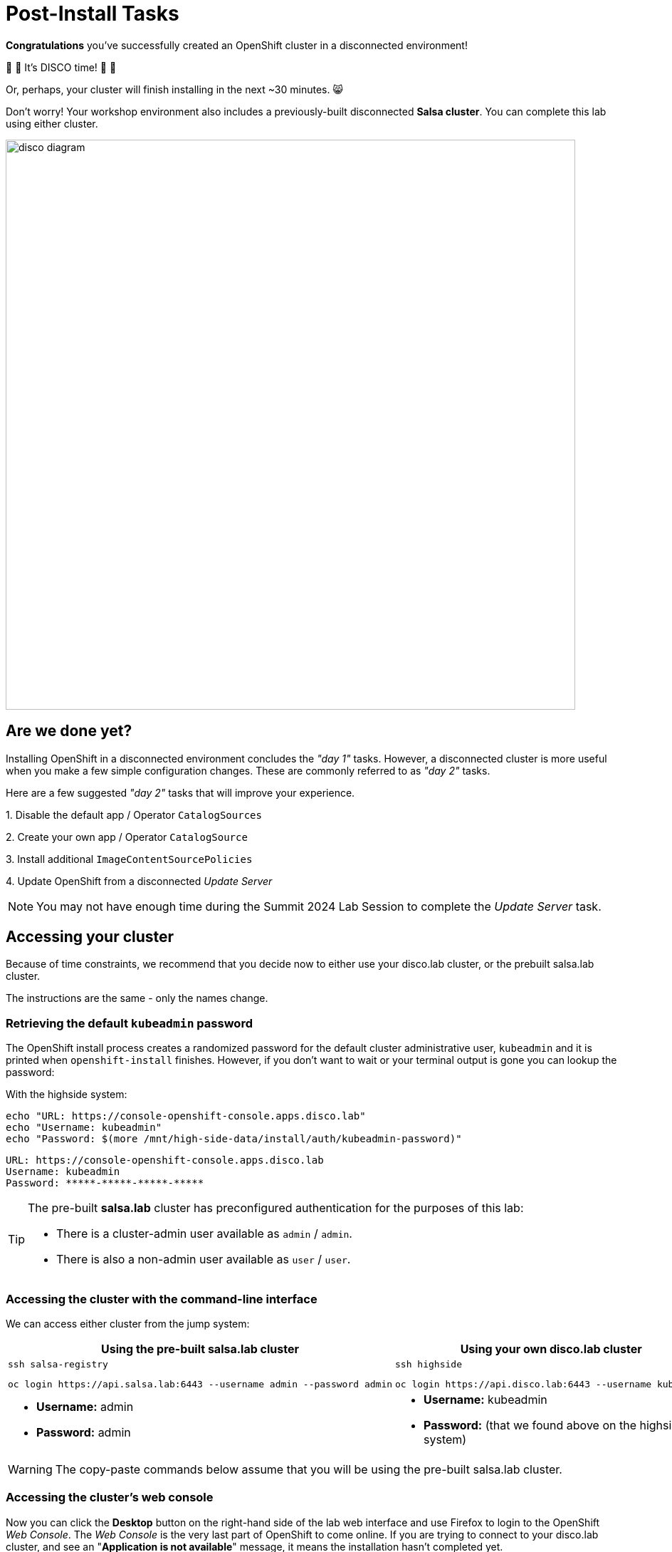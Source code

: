 = Post-Install Tasks

**Congratulations** you've successfully created an OpenShift cluster in a disconnected environment!

🪩 💃 It's DISCO time! 🕺 🪩

Or, perhaps, your cluster will finish installing in the next ~30 minutes. 😸

Don't worry!
Your workshop environment also includes a previously-built disconnected **Salsa cluster**.
You can complete this lab using either cluster.

image::disco-4.svg[disco diagram,800]

== Are we done yet?

Installing OpenShift in a disconnected environment concludes the __"day 1"__ tasks.
However, a disconnected cluster is more useful when you make a few simple configuration changes.
These are commonly referred to as __"day 2"__ tasks.

Here are a few suggested __"day 2"__ tasks that will improve your experience.

{counter:overview}. Disable the default app / Operator `CatalogSources`

{counter:overview}. Create your own app / Operator `CatalogSource`

{counter:overview}. Install additional `ImageContentSourcePolicies`

{counter:overview}. Update OpenShift from a disconnected _Update Server_

[NOTE]
You may not have enough time during the Summit 2024 Lab Session to complete the __Update Server__ task.

== Accessing your cluster

Because of time constraints, we recommend that you decide now to either use your [.highside]#disco.lab cluster#, or the prebuilt [.salsa]#salsa.lab cluster#.

The instructions are the same - only the names change.

=== Retrieving the default `kubeadmin` password

The OpenShift install process creates a randomized password for the default cluster administrative user, `kubeadmin` and it is printed when `openshift-install` finishes.
However, if you don't want to wait or your terminal output is gone you can lookup the password:

With the [.highside]#highside system#:

[.highside,source,bash,role=execute,subs="attributes"]
----
echo "URL: https://console-openshift-console.apps.disco.lab"
echo "Username: kubeadmin"
echo "Password: $(more /mnt/high-side-data/install/auth/kubeadmin-password)"
----
[.output]
----
URL: https://console-openshift-console.apps.disco.lab
Username: kubeadmin
Password: *****-*****-*****-*****
----

[TIP]
--
The pre-built **salsa.lab** cluster has preconfigured authentication for the purposes of this lab:

* There is a cluster-admin user available as `admin` / `admin`.
* There is also a non-admin user available as `user` / `user`.
--

=== Accessing the cluster with the command-line interface

We can access either cluster from the [.lowside]#jump system#:

[cols="a,a",options="header"]
|===
| Using the pre-built [.salsa]#salsa.lab cluster#
| Using your own [.highside]#disco.lab cluster#

|
[.lowside,source,bash,role=execute]
----
ssh salsa-registry
----
[.salsa,source,bash,role=execute]
----
oc login https://api.salsa.lab:6443 --username admin --password admin
----
|
[.lowside,source,bash,role=execute]
----
ssh highside
----
[.highside,source,bash,role=execute]
----
oc login https://api.disco.lab:6443 --username kubeadmin 
----

|
* *Username:* admin
* *Password:* admin
|
* *Username:* kubeadmin
* *Password:* (that we found above on the [.highside]#highside system#)
|===

[WARNING]
--
The copy-paste commands below assume that you will be using the pre-built [.salsa]#salsa.lab cluster#.
--

=== Accessing the cluster's web console

Now you can click the *Desktop* button on the right-hand side of the lab web interface and use Firefox to login to the OpenShift __Web Console__.
The __Web Console__ is the very last part of OpenShift to come online.
If you are trying to connect to your [.highside]#disco.lab# cluster, and see an "**Application is not available**" message, it means the installation hasn't completed yet.

Your workshop environment includes a Firefox bookmark to quickly connect with the __Web Console__.

image::vnc-disco-openshift-bookmark.png[Screenshot of Desktop with DISCO - OpenShift bookmark highlighted]

The web-based VNC client is a bit klunky when it comes to **copy** and **paste**.
You can copy and paste into the VNC desktop using __noVNC__'s tool ribbon (hidden by default.) 

image::vnc-copy-paste.png[Screenshot of Desktop with noVNC clipboard highlighted]

// === Accessing the cluster from the command-line

// You should be able to access the API server from the *highside* system by leveraging the `kubeconfig` file the installer creates for you:

// [.highside,source,bash,role=execute,subs="attributes"]
// ----
// mkdir -vp $HOME/.kube
// cp -v /mnt/high-side/install/auth/kubeconfig $HOME/.kube/config
// oc status
// ----
// [.output]
// ----
// In project default on server https://api.disco.lab:6443

// svc/openshift - kubernetes.default.svc.cluster.local
// svc/kubernetes - 172.30.0.1:443 -> 6443

// View details with 'oc describe <resource>/<name>' or list resources with 'oc get all'.
// ----

// Now that you're logged in via the command-line or the _Web Console_ we can proceed with the __"day 2"__ tasks.

== Install Operators

=== Add custom catalog sources
// https://docs.openshift.com/container-platform/4.14/installing/installing_aws/installing-restricted-networks-aws-installer-provisioned.html#olm-restricted-networks-operatorhub_installing-restricted-networks-aws-installer-provisioned

In order to deploy Operators from the customized catalog that was created in the `mirror-registry`, we have to add a new `CatalogSource` to OpenShift.
We also need to disable the default CatalogSources.
OpenShift clusters, by default, will try to use the online/connected versions of the Operator Catalogs from registry.redhat.io.

First, we will disable the default sources from the disconnected [.salsa]#salsa.lab cluster#.

[.salsa,source,bash,role=execute]
----
oc patch OperatorHub cluster --type merge -p '{"spec": {"disableAllDefaultSources": true}}'
----

Next, we will add the customized `CatalogSource` that `oc-mirror` created for us.

[INFO]
--
New `CatalogSources` can take 1-5 minutes to appear in the Web Console.
--

[.salsa,source,bash,role=execute]
----
oc create -f oc-mirror-workspace/results-*/catalogSource-cs-redhat-operator-index.yaml
----

Now we should see the Operators that we mirrored over with `oc-mirror` in the OperatorHub on the OpenShift Web Console for [.salsa]#salsa.lab cluster# 

image::disconnected-operator-catalog.png[Screenshot of the disco.lab instance of OpenShift Web Console showing OperatorHub with a custom CatalogSource]

=== Install Web Terminal

Go ahead and install the `Web Terminal` Operator.
Accept all of the default values.
Your disconnected cluster will pull all of the images from your disconnected `mirror-registry`.

After the Web Terminal Operator has been installed, refresh your browser page and see the new Terminal icon at the top of the page.
Clicking the Terminal icon will reveal a Terminal that is logged in with your current credentials and permissions.
The Terminal includes all of the standard `oc`, `kubectl`, `helm`, and `bash`tools.

image::operator-web-terminal.png[Screenshot of the Web Terminal Operator installed and running]

// == Add images with `podman`
// https://docs.openshift.com/container-platform/4.14/post_installation_configuration/cluster-tasks.html#post-install-must-gather-disconnected

// == Remove default samples operator
// https://docs.openshift.com/container-platform/4.14/openshift_images/configuring-samples-operator.html#configuring-samples-operator

== Update your cluster

// First log into the [.salsa]#salsa-registry system#

// [.lowside,source,bash,role=execute]
// ----
// ssh salsa-registry
// ----

// Next log into the [.salsa]#salsa.lab cluster#

// [.salsa,source,bash,role=execute]
// ----
// oc login https://api.salsa.lab:6443 --username admin --password admin
// ----

There are multiple ways to apply updates to your disconnected OpenShift cluster.
The easiest and fastest way to apply updates is to use the `oc adm upgrade` command and reference the new version / release image.

[TIP]
--
OpenShift versions are also known as `releases`.
The list of updates, changes and dependencies each release / version provides is bundled into a `release image` and stored in your `mirror-registry`.
"Applying an OpenShift update" could also be described as "Moving to a new release."
--

Before OpenShift applies any updates, it first checks the update / release's signature to make sure it came from a trusted source.
`oc-mirror` automatically downloadeds signatures for each OpenShift version / release that it downloads.

You upload the release signatures into OpenShift with this command:

[.salsa,source,bash,role=execute]
----
oc apply -f oc-mirror-workspace/results-*/release-signatures
----
[.output]
----
configmap/sha256-08b8725ce619ff1855cb0ec5f5c5baa879ef3c6ab9930db300761b97d2761144 created
configmap/sha256-e64464879cd1acdfa7112c1ac1d90039e1689189e0af197f34881c79decda933 created
----

OpenShift will complain if you tell it to update to a new release using the `tag` name.
OpenShift prefers to update to new releases using the sha256 `digest` because the `digest` guarantees that the `release image` contents haven't been altered.
Please use the following commands to log into the [.salsa]#salsa-registry#, identify the sha256 `digest` and tell OpenShift to begin the update.

//   Applying a release (by tag) without checking signatures    //
// [lab-user@highside ~]$ oc adm upgrade --to-image=ip-10-0-15-131.us-west-2.compute.internal:8443/openshift/release-images:4.14.20-x86_64 --force --allow-explicit-upgrade
// warning: Using by-tag pull specs is dangerous, and while we still allow it in combination with --force for backward compatibility, it would be much safer to pass a by-digest pull spec instead
// warning: The requested upgrade image is not one of the available updates. You have used --allow-explicit-upgrade for the update to proceed anyway
// warning: --force overrides cluster verification of your supplied release image and waives any update precondition failures.
// Requested update to release image ip-10-0-15-131.us-west-2.compute.internal:8443/openshift/release-images:4.14.20-x86_64

// TODO add callout for other upgrade methods
// TODO talk about getting release image digest from mirror registry directly

[.salsa,source,bash,role=execute]
----
podman login -u init -p salsapass $(hostname):8443
DIGEST=$(oc image info -o json $HOSTNAME:8443/openshift/release-images:4.14.20-x86_64 | jq -r .contentDigest)
oc adm upgrade --to-image=quay.io/openshift-release-dev/ocp-release@$DIGEST --allow-explicit-upgrade
----
[.output]
----
...

Requested update to release image quay.io/openshift-release-dev/ocp-release@sha256:e64464879cd1acdfa7112c1ac1d90039e1689189e0af197f34881c79decda933
----

You can follow along with the OpenShift update by using the following commands:

[.salsa,source,bash,role=execute]
----
oc get clusterversion
----
[.output]
----
NAME      VERSION   AVAILABLE   PROGRESSING   SINCE   STATUS
version   4.14.18   True        True          50s     Working towards 4.14.19: 116 of 860 done (13% complete), waiting on etcd, kube-apiserver
----

[NOTE]
--
Applying cluster updates to the [.salsa]#salsa.lab# and [.highside]#disco.lab# clusters, which are Single Node OpenShift clusters, will result in the cluster becoming periodically unreachable.
Your cluster(s) become unreachable when the update switchs the `console` and `apiserver` pods from the old version to the new version.
OpenShift updates also apply updates to the underlying Operating System, https://docs.openshift.com/container-platform/4.15/architecture/architecture-rhcos.html[Red Hat Enterprise Linux CoreOS,window=_blank].
Your cluster(s) will become unreachable again when the Single Node of OpenShift reboots to apply `kernel` and other critical system updates.
--